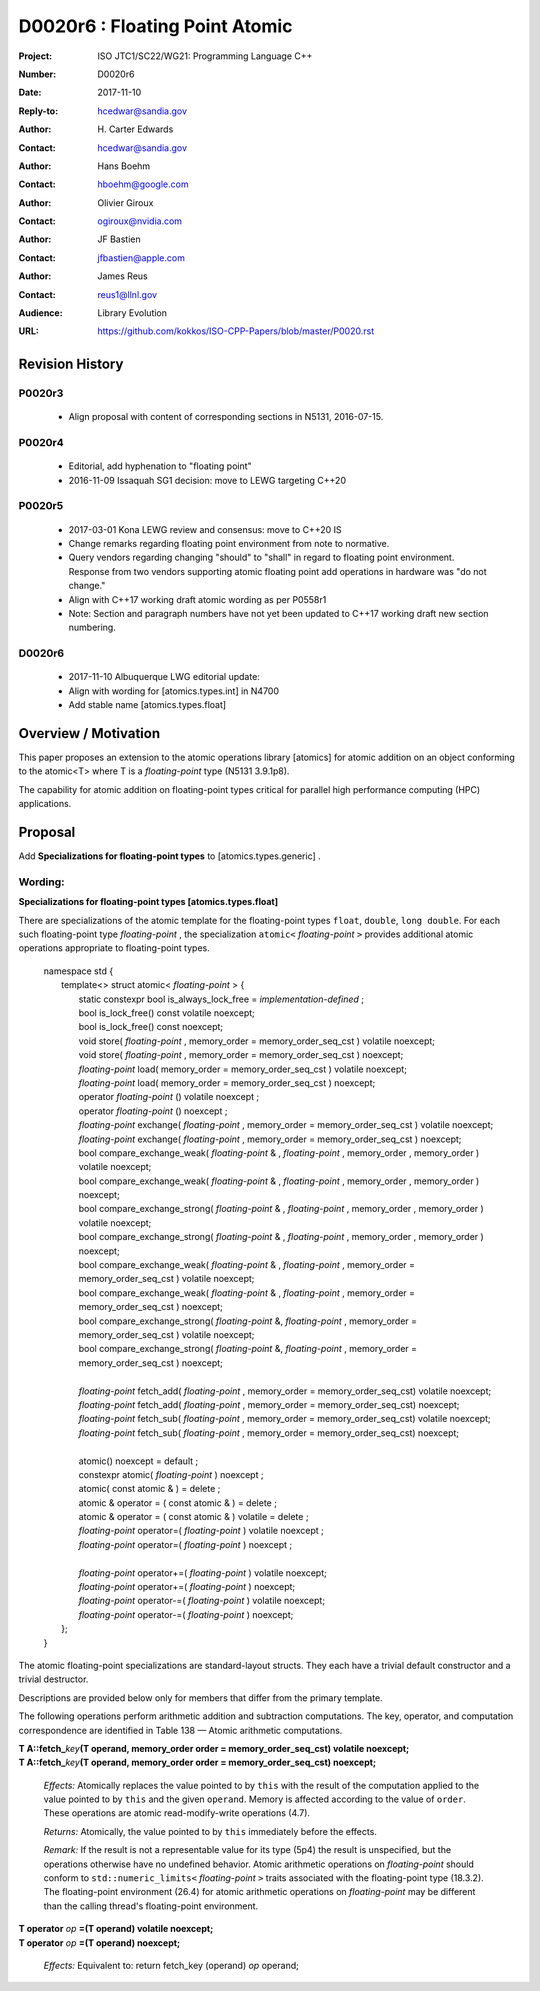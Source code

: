 ===================================================================
D0020r6 : Floating Point Atomic
===================================================================

:Project: ISO JTC1/SC22/WG21: Programming Language C++
:Number: D0020r6
:Date: 2017-11-10
:Reply-to: hcedwar@sandia.gov
:Author: H\. Carter Edwards
:Contact: hcedwar@sandia.gov
:Author: Hans Boehm
:Contact: hboehm@google.com
:Author: Olivier Giroux
:Contact: ogiroux@nvidia.com
:Author: JF Bastien
:Contact: jfbastien@apple.com
:Author: James Reus
:Contact: reus1@llnl.gov
:Audience: Library Evolution
:URL: https://github.com/kokkos/ISO-CPP-Papers/blob/master/P0020.rst

******************************************************************
Revision History
******************************************************************

------------------------------------------------------------
P0020r3
------------------------------------------------------------

  - Align proposal with content of corresponding sections in N5131, 2016-07-15.

------------------------------------------------------------
P0020r4
------------------------------------------------------------

  - Editorial, add hyphenation to "floating point"

  - 2016-11-09 Issaquah SG1 decision: move to LEWG targeting C++20

------------------------------------------------------------
P0020r5
------------------------------------------------------------

  - 2017-03-01 Kona LEWG review and consensus: move to C++20 IS

  - Change remarks regarding floating point environment from
    note to normative.

  - Query vendors regarding changing "should" to "shall" in
    regard to floating point environment.  Response from two
    vendors supporting atomic floating point add operations
    in hardware was "do not change."

  - Align with C++17 working draft atomic wording as per P0558r1

  - Note: Section and paragraph numbers have not yet been updated
    to C++17 working draft new section numbering.

------------------------------------------------------------
D0020r6
------------------------------------------------------------

  - 2017-11-10 Albuquerque LWG editorial update:
  - Align with wording for [atomics.types.int] in N4700
  - Add stable name [atomics.types.float]

******************************************************************
Overview / Motivation
******************************************************************

This paper proposes an extension to the atomic operations library [atomics]
for atomic addition on an object conforming to the atomic<T> where T is
a *floating-point* type (N5131 3.9.1p8).

The capability for atomic addition on floating-point types
critical for parallel high performance computing (HPC) applications.

******************************************************************
Proposal
******************************************************************

Add **Specializations for floating-point types**
to [atomics.types.generic] .

------------------------------------------------------------
Wording:
------------------------------------------------------------

**Specializations for floating-point types  [atomics.types.float]**

There are specializations of the atomic template for the
floating-point types ``float``, ``double``, ``long double``.
For each such floating-point type *floating-point* ,
the specialization ``atomic<`` *floating-point* ``>`` provides
additional atomic operations appropriate to floating-point types.

  |  namespace std {
  |    template<> struct atomic< *floating-point* > {
  |      static constexpr bool is_always_lock_free = *implementation-defined* ;
  |      bool is_lock_free() const volatile noexcept;
  |      bool is_lock_free() const noexcept;
  |      void store( *floating-point* , memory_order = memory_order_seq_cst ) volatile noexcept;
  |      void store( *floating-point* , memory_order = memory_order_seq_cst ) noexcept;
  |      *floating-point* load( memory_order = memory_order_seq_cst ) volatile noexcept;
  |      *floating-point* load( memory_order = memory_order_seq_cst ) noexcept;
  |      operator *floating-point* () volatile noexcept ;
  |      operator *floating-point* () noexcept ;
  |      *floating-point* exchange( *floating-point* , memory_order = memory_order_seq_cst ) volatile noexcept;
  |      *floating-point* exchange( *floating-point* , memory_order = memory_order_seq_cst ) noexcept;
  |      bool compare_exchange_weak( *floating-point* & , *floating-point* , memory_order , memory_order ) volatile noexcept;
  |      bool compare_exchange_weak( *floating-point* & , *floating-point* , memory_order , memory_order ) noexcept;
  |      bool compare_exchange_strong( *floating-point* & , *floating-point*  , memory_order , memory_order ) volatile noexcept;
  |      bool compare_exchange_strong( *floating-point* & , *floating-point*  , memory_order , memory_order ) noexcept;
  |      bool compare_exchange_weak( *floating-point* & , *floating-point*  , memory_order = memory_order_seq_cst ) volatile noexcept;
  |      bool compare_exchange_weak( *floating-point* & , *floating-point*  , memory_order = memory_order_seq_cst ) noexcept;
  |      bool compare_exchange_strong( *floating-point* &, *floating-point* , memory_order = memory_order_seq_cst ) volatile noexcept;
  |      bool compare_exchange_strong( *floating-point* &, *floating-point* , memory_order = memory_order_seq_cst ) noexcept;
  |
  |      *floating-point* fetch_add( *floating-point* , memory_order = memory_order_seq_cst) volatile noexcept;
  |      *floating-point* fetch_add( *floating-point* , memory_order = memory_order_seq_cst) noexcept;
  |      *floating-point* fetch_sub( *floating-point* , memory_order = memory_order_seq_cst) volatile noexcept;
  |      *floating-point* fetch_sub( *floating-point* , memory_order = memory_order_seq_cst) noexcept;
  |
  |      atomic() noexcept = default ;
  |      constexpr atomic( *floating-point* ) noexcept ;
  |      atomic( const atomic & ) = delete ;
  |      atomic & operator = ( const atomic & ) = delete ;
  |      atomic & operator = ( const atomic & ) volatile = delete ;
  |      *floating-point* operator=( *floating-point* ) volatile noexcept ;
  |      *floating-point* operator=( *floating-point* ) noexcept ;
  |
  |      *floating-point* operator+=( *floating-point* ) volatile noexcept;
  |      *floating-point* operator+=( *floating-point* ) noexcept;
  |      *floating-point* operator-=( *floating-point* ) volatile noexcept;
  |      *floating-point* operator-=( *floating-point* ) noexcept;
  |    };
  |  }



The atomic floating-point specializations are standard-layout structs.
They each have a trivial default constructor and a trivial destructor.

Descriptions are provided below only for members
that differ from the primary template.

The following operations perform arithmetic
addition and subtraction computations.
The key, operator, and computation correspondence are
identified in Table 138 — Atomic arithmetic computations.


| **T A::fetch_**\ *key*\ **(T operand, memory_order order = memory_order_seq_cst) volatile noexcept;**
| **T A::fetch_**\ *key*\ **(T operand, memory_order order = memory_order_seq_cst) noexcept;**

  *Effects:* Atomically replaces the value pointed to by ``this`` with the
  result of the computation applied to the value pointed to by ``this`` and the
  given ``operand``. Memory is affected according to the value of ``order``.
  These operations are atomic read-modify-write operations (4.7).

  *Returns:* Atomically, the value pointed to by ``this`` immediately
  before the effects.

  *Remark:*
  If the result is not a representable value for its type (5p4)
  the result is unspecified, but the operations
  otherwise have no undefined behavior.
  Atomic arithmetic operations on *floating-point*
  should conform to ``std::numeric_limits<`` *floating-point* ``>``
  traits associated with the floating-point type (18.3.2).
  The floating-point environment (26.4) for atomic arithmetic operations
  on *floating-point* may be different than the calling thread's
  floating-point environment.

| **T operator** *op* **=(T operand) volatile noexcept;**
| **T operator** *op* **=(T operand) noexcept;**

  *Effects:* Equivalent to: return fetch_key (operand) *op* operand;

